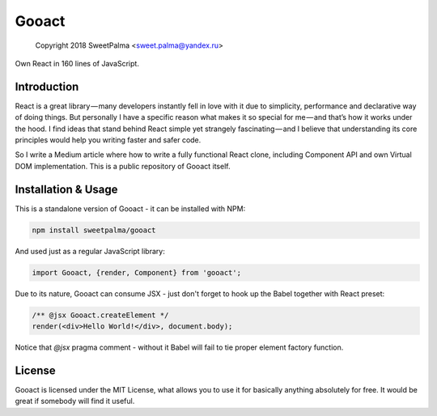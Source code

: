 ======
Gooact
======

    Copyright 2018 SweetPalma <sweet.palma@yandex.ru>

Own React in 160 lines of JavaScript.

Introduction
============
React is a great library — many developers instantly fell in love with it due to simplicity, performance and declarative way of doing things. But personally I have a specific reason what makes it so special for me — and that’s how it works under the hood. I find ideas that stand behind React simple yet strangely fascinating — and I believe that understanding its core principles would help you writing faster and safer code.

So I write a Medium article where how to write a fully functional React clone, including Component API and own Virtual DOM implementation. This is a public repository of Gooact itself.

Installation & Usage
====================
This is a standalone version of Gooact - it can be installed with NPM:

.. code-block:: 
	
	npm install sweetpalma/gooact

And used just as a regular JavaScript library:

.. code-block:: javascript

	import Gooact, {render, Component} from 'gooact';
	
Due to its nature, Gooact can consume JSX - just don't forget to hook up the Babel together with React preset:

.. code-block:: javascript

	/** @jsx Gooact.createElement */
	render(<div>Hello World!</div>, document.body);
	
Notice that `@jsx` pragma comment - without it Babel will fail to tie proper element factory function.

License
=======
Gooact is licensed under the MIT License, what allows you to use it for basically anything absolutely for free. It would be great if somebody will find it useful.
